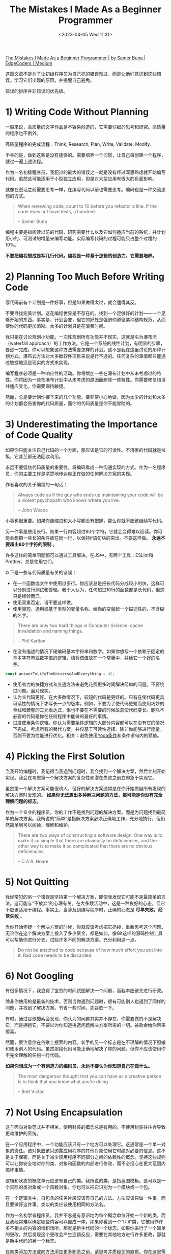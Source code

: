 #+TITLE: The Mistakes I Made As a Beginner Programmer
#+DATE: <2023-04-05 Wed 11:31>
#+TAGS[]: 技术
#+TOC: true

[[https://medium.com/edge-coders/the-mistakes-i-made-as-a-beginner-programmer-ac8b3e54c312][The Mistakes I Made As a Beginner Programmer | by Samer Buna | EdgeCoders | Medium]]

这篇文章不是为了让初级程序员为自己犯的错误难过，而是让他们意识到这些错误。学习它们出现的原因，并提醒自己避免。

错误的排序并非错误的优先级。

* 1) Writing Code Without Planning

一般来说，高质量的文字作品是不容易创造的，它需要仔细的思考和研究。高质量的程序也不例外。

高质量程序的完成流程：Think, Research, Plan, Write, Validate, Modify.

不幸的是，做到这些是没有捷径的。需要培养一个习惯，让自己每创建一个程序，就过一遍上述流程。

作为一名初级程序员，我犯过的最大的错误之一就是没有经过深思熟虑就开始编写代码。虽然这可能适用于小型独立应用，但是对大型应用有很大的负面影响。

就像在说话之前需要思考一样，在编写代码以前也需要思考。编码也是一种交流思想的方式。

#+BEGIN_QUOTE
When reviewing code, count to 10 before you refactor a line. If the code does not have tests, a hundred.

-- Samer Buna
#+END_QUOTE

编程主要是指阅读以前的代码，研究需要什么以及它如何适应当前的系统，并计划用小的、可测试的增量来编写功能。实际编写代码的过程可能只占整个过程的10%。

*不要把编程想成是写几行代码。编程是一种基于逻辑的创造力，它需要培养。*

* 2) Planning Too Much Before Writing Code

写代码前有个计划是一件好事，但是如果做得太过，就会适得其反。

不要寻找完美计划。这在编程世界是不存在的。找到一个足够好的计划——一个足够开始的东西。事实是，计划会变，但它的好处是强迫你遵循某种结构规范，从而使你的代码更加清晰。太多的计划只是在浪费时间。

我只是在讨论规划小功能。一次性规划所有功能并不现实。这就是名为瀑布流（waterfall approach）的工作方法，它是一个系统的线性计划，有明显的步骤，要逐一完成。你可以想象这种方法需要怎样的计划。这不是我在这里讨论的那种计划方式。瀑布式方法对大多数软件项目来说是行不通的。任何复杂的事情都只能通过敏捷地适应现实的方式来实现。

编写程序必须是一种响应性的活动。你将增加一些在瀑布计划中从未考虑过的特性。你将因为一些在瀑布计划中从未考虑的原因而删除一些特性。你需要修复错误并适应变化。你需要保持敏捷。

然而，总是要计划你接下来的几个功能。要非常小心地做，因为太少的计划和太多的计划都会伤害你的代码质量，而你的代码质量是你不能冒险的。

* 3) Underestimating the Importance of Code Quality

如果你只能关注自己代码的一个方面，那应该是它的可读性。不清晰的代码就是垃圾，它甚至都无法回收利用。

永远不要低估代码质量的重要性。将编码看成一种沟通实现的方式。作为一名程序员，你的主要工作是清楚地传达你正在做的任何解决方案的实现。

作者喜欢的关于编程的一句话：

#+BEGIN_QUOTE
Always code as if the guy who ends up maintaining your code will be a violent psychopath who knows where you live.

-- John Woods
#+END_QUOTE

小事也很重要。如果你连缩进和大小写都没有把握，那么你就不应该继续写代码。

另一件事是使用长行。如果一行内容超过80个字符，它就会变得难以阅读。你可能会想把一些长的条件放在同一行，以保持if语句块的突出。不要这样做。 *永远不要超出80个字符的限制* 。

许多这样的简单问题都可以通过工具解决。在JS中，有两个工具：ESLint和Prettier。总是使用它们。

以下是一些与代码质量有关的错误：

- 在一个函数或文件中使用过多行。你应该总是把长代码分成较小的块，这样可以分别进行测试和管理。我个人认为，任何超过10行的函数都是长代码，但这只是经验而已。
- 使用双重否定。请不要这样做。
- 使用简短、通用或基于类型的变量名称。给你的变量起一个描述性的、不含糊的名字。

#+BEGIN_QUOTE
There are only two hard things in Computer Science: cache invalidation and naming things.

-- Phil Karlton
#+END_QUOTE

- 在没有描述的情况下硬编码基本字符串和数字。如果你想写一个依赖于固定的基本字符串或数字值的逻辑，请将该值放在一个常量中，并给它一个好的名字。

#+BEGIN_SRC js
const answerToLifeTheUniverseAndEverything = 42;
#+END_SRC

- 使用省力的快捷方式和变通方法来避免花费更多时间解决简单的问题。不要绕过问题。面对现实。
- 认为长代码更好。在大多数情况下，较短的代码是更好的。只有在使代码更具可读性的情况下才写长一点的版本。例如，不要为了使代码更短而使用巧妙的单线和嵌套的三元表达式，但也不要在不需要的时候故意使代码变长。删除不必要的代码是你在任何程序中能做的最好的事情。
- 过度使用条件逻辑。你认为需要条件逻辑的大部分内容都可以在没有它的情况下完成。考虑所有的替代方案，并仅基于可读性选择。除非你能够进行度量，否则不要为性能进行优化。相关：避免使用[[https://en.wikipedia.org/wiki/Yoda_conditions][Yoda条件]]和条件语句内的赋值。

* 4) Picking the First Solution

当我开始编程时，我记得当我遇到问题时，我会找到一个解决方案，然后立刻开始实现。我会在考虑第一个解决方案的复杂性和潜在失败之前立即急于实现它。

虽然第一个解决方案可能很诱人，但好的解决方案通常是在你开始质疑所有发现的解决方案时发现的。 *如果你无法想出多种解决问题的方法，那可能是你没有完全理解问题的标志。*

作为一个专业的程序员，你的工作不是找到问题的解决方案。而是为问题找到最简单的解决方案。我所说的“简单”是指解决方案必须正确地工作，充分地执行，但仍然简单到可以阅读、理解和维护。

#+BEGIN_QUOTE
There are two ways of constructing a software design. One way is to make it so simple that there are obviously no deficiencies, and the other way is to make it so complicated that there are no obvious deficiencies.

-- C.A.R. Hoare
#+END_QUOTE

* 5) Not Quitting

我经常犯的另一个错误是坚持第一个解决方案，即使我发现它可能不是最简单的方法。这可能与“不放弃”的心理有关。在大多数活动中，这是一种良好的心态，但它不应该适用于编程。事实上，当涉及到编写程序时，正确的心态是 *尽早失败，经常失败* 。

当你开始怀疑一个解决方案的时候，你就应该考虑把它扔掉，重新思考这个问题。无论你在这个解决方案上投入了多少资金，都是如此。像Git这样的源码控制工具可以帮助你进行分支，试验许多不同的解决方案。充分利用这一点。

#+BEGIN_QUOTE
Do not be attached to code because of how much effort you put into it. Bad code needs to be discarded.
#+END_QUOTE

* 6) Not Googling

有很多情况下，我浪费了宝贵的时间试图解决一个问题，而我本应该先进行研究。

除非你使用的是最新的技术，否则当你遇到问题时，很有可能别人也遇到了同样的问题，并找到了解决方案。节省一些时间，先谷歌一下。

有时，通过谷歌搜索会发现，你认为的问题其实并不存在，你需要做的不是解决它，而是拥抱它。不要以为你知道挑选问题解决方案所需的一切。谷歌会给你带来惊喜。

然而，要注意你在谷歌上搜索的内容。新手的另一个标志是在不理解的情况下照搬和使用别人的代码。虽然那段代码可能正确地解决了你的问题，但你不应该使用你不完全理解的任何一行代码。

*如果你想成为一个有创造力的编码员，永远不要认为你知道自己在做什么。*

#+BEGIN_QUOTE
The most dangerous thought that you can have as a creative person is to think that you know what you’re doing.

-- Bret Victor
#+END_QUOTE

* 7) Not Using Encapsulation

这与面向对象范式并不相关。使用封装的概念总是有用的。不使用封装往往会导致更难维护的系统。

在一个应用程序中，一个功能应该只有一个地方可以处理它。这通常是一个单一对象的责任。该对象应该只透露应用程序的其他对象使用它时绝对必要的信息。这不是关于保密，而是关于减少应用程序不同部分之间的依赖性的概念。坚持这些规则可以让你安全地对你的类、对象和函数的内部进行修改，而不必担心在更大范围内搞坏事情。

逻辑和状态的概念单元应该有自己的类。我所说的类，是指蓝图模板。这可以是一个实际的类对象或一个函数对象。你也可以把它识别为一个模块或一个包。

在一个逻辑类中，自包含的任务片段应该有自己的方法。方法应该只做一件事，而且要做好这件事。类似的类应该使用相同的方法名。

作为一名初学者程序员，我并不总是有意识地为每个概念单位开始一个新的类，而且我经常难以确定哪些内容可以自成一体。如果你看到一个“Util”类，它被用作许多不相关的内容的堆积场所，那就是新手代码的一个标志。如果你进行了一个简单的更改，然后发现这个更改会产生连锁反应，需要在其他地方进行许多更改，那就是新手代码的另一个标志。

在向类添加方法或向方法添加更多职责之前，请思考并质疑您的直觉。你在这里需要时间。不要跳过或认为您稍后会重构它。第一次就做对。

这里的主要思想是希望代码具有高内聚性和低耦合性，这只是一个花哨的术语，意思是将相关代码放在一起（在类中），并减少不同类之间的依赖性。

* 8) Planning for the Unknown

在编写解决方案时，往往很容易陷入超出自己的思考。每写一行代码，你的脑海中就会冒出各种假设。这对于测试边缘情况是很有用的，但是将其作为潜在需求的驱动器（driver）是错误的。

你需要识别自己的假设属于那两个主要分类中的哪一个。不要写你今天不需要的代码。不要为未知的未来制定计划。

在编写代码时，因为你认为将来可能需要某个功能而去实现它是错误的，不要这样做。

在实现解决方案时，始终只编写你今天所需的最少量的代码。当然要处理边缘情况，但不要添加边缘功能。

* 9) Not Using the Right Data Structures

准备面试时，初级程序员通常会过分关注算法。识别好的算法并在需要时使用它们是有好处的，但是死记硬背它们可能永远不会为你的编程天赋做出贡献（attribute to your programming genius）。

然而，熟记你所用语言中各种数据结构的优缺点肯定会让你成为一个更好的开发者。

如果你用错了数据结构，别人就会知道你是一个初级程序员。

一些例子：

-- 使用列表（数组）而不是映射（对象）来管理记录

最常见的数据结构错误可能是使用列表而不是映射来管理记录列表。是的，要管理记录列表，应该使用映射。

请注意，我在这里谈论的是一个记录列表，每个记录都有一个标识符，用于查找该记录。使用列表存储标量值是可以的，通常是更好的选择，特别是如果使用的重点是向列表“推送”值。

在 JavaScript 中，最常见的列表数据结构是数组，最常见的映射数据结构是对象（现代 JavaScript 中还有一个 Map 数据结构）。

对于管理记录，使用列表而不是映射通常是错误的做法。虽然这一点只有在处理大型集合时才真正正确，但我认为应该一直坚持使用映射。这样做的主要原因是，当使用标识符查找记录时，映射比列表更快。

-- 不使用堆栈

在编写任何需要递归形式的代码时，我们往往会倾向于使用简单的递归函数。然而，在单线程环境下，递归代码通常很难进行优化。

优化递归代码取决于递归函数的返回值。例如，优化一个返回两个或更多递归调用的递归函数要比优化一个只返回一个递归调用的递归函数更困难。

*作为初学者，我们往往忽视了一种替代使用递归函数的方法。你可以使用一个栈结构，将函数调用推入栈中，并在准备好遍历函数调用时开始弹出栈。*

* 10) Making Existing Code Worse

总是让代码比刚开始工作时，更干净一些。

以下是几种通常会使代码变得比原来更乱的错误做法（不完整的列表）：

- 复制代码。如果你只是在复制/粘贴一段代码后只修改其中一行，你就是在弄乱代码。始终把抽象的概念放在心上，并在可能的时候使用它。
- 不使用配置文件。如果你需要使用一个有可能在不同环境或不同时间不同的值，这个值就属于一个配置文件。如果你需要在你的代码中的多个地方使用一个值，这个值就属于一个配置文件。当你在代码中引入一个新的值时，只要一直问自己这个问题：这个值是否属于配置文件？答案很可能是肯定的。
- 使用不必要的条件语句和临时变量。每个if语句都是一个逻辑分支，需要至少进行两次测试。当你可以在不牺牲可读性的情况下避免条件语句时，你应该这样做。这方面的主要问题是用分支逻辑来扩展一个函数，而不是引入另一个函数。每次你认为你需要一个if语句或一个新的函数变量时，你都应该问自己：我是在正确的层面上改变代码，还是应该去思考更高层次的问题？

关于不必要的if语句的话题，想想这段代码吧：

#+BEGIN_SRC js
function isOdd(number) {
  if (number % 2 === 1) {
    return true;
  } else {
    return false;
  }
}
#+END_SRC

上面的 isOdd 函数有几个问题，但你能看出最明显的问题吗？

它使用了一个不必要的if语句。下面是一个同等的代码：

#+BEGIN_SRC js
function isOdd(number) {
  return (number % 2 === 1);
}
#+END_SRC

* 11) Writing Comments About the Obvious Things

我通过吃了亏才学会避免在可以的情况下写注释。大多数注释可以用代码中更好命名的元素来替代。

例如，不写成这样：

#+BEGIN_SRC js
// This function sums only odd numbers in an array
const sum = (val) => {
  return val.reduce((a, b) => {
    if (b % 2 === 1) { // If the current number is odd
      a+=b;            // Add current number to accumulator
    }    return a;          // The accumulator
  }, 0);
};
#+END_SRC

而是写成这样：

#+BEGIN_SRC js
const sumOddValues = (array) => {
  return array.reduce((accumulator, currentNumber) => {
    if (isOdd(currentNumber)) { 
      return accumulator + currentNumber;
    }    return accumulator;
  }, 0);
};
#+END_SRC

*为函数和参数使用更好的名称通常可以使大多数注释变得不必要* 。在编写任何注释之前请记住这一点。

然而，有时你会被迫处于这样的情况：唯一能够增加代码清晰度的方式是通过注释。这时你应该构建注释来回答“为什么要写这段代码”而不是“这段代码在做什么”的问题。

如果你非常想要写一个“这段代码在做什么”的注释来澄清代码，请不要指出显而易见的事情。以下是一些无用的注释示例，它们只会给代码增加噪音：

#+BEGIN_SRC js
// create a variable and initialize it to 0
let sum = 0;// Loop over array
array.forEach(
  // For each number in the array
  (number) => {
    // Add the current number to the sum variable
    sum += number;
  }
);
#+END_SRC

不要成为那种程序员，也不要接受那种代码。如果你不得不处理这些注释，请删除它们。更重要的是，教育那些写出这种注释的程序员它们有多么糟糕。如果你雇佣了那些写出以上注释的程序员，请让他们知道这可能会导致他们失去工作。是的，这种注释就是这么糟糕。

* 12) Not Writing Tests

我来简单地说一下这个观点。如果你认为自己是一位专业的程序员，并且这种自信让你可以不写测试就写代码，那在我的眼里你还是个新手。

如果你没有在代码中编写测试，那么你很可能会以其他方式手动测试你的程序。如果你正在构建一个 Web 应用程序，你会在写几行代码后刷新并与应用程序交互。我也是这样做的。手动测试你的代码没有什么问题。然而，你应该手动测试你的代码，以找出如何自动测试它。如果你成功地测试了与应用程序的交互，那么你应该回到你的代码编辑器，并编写代码以在下次添加更多代码到项目时自动执行完全相同的交互。

你是一个人类。你会忘记在每次代码更改后测试所有以前成功的验证。让计算机为你做这件事吧！

如果可以的话，在编写满足验证的代码之前，先尝试猜测或设计验证。测试驱动开发（TDD）不仅是一些花哨的炒作。它对你思考特性的方式以及如何为它们设计更好的方案产生了积极的影响。

TDD并不适用于所有人，也不适用于所有项目，但如果你能够利用它（即使只是部分利用），你应该完全这样做。

* 13) Assuming That If Things are Working then Things are Right

看一下这个实现 sumOddValues 功能的函数。它有什么问题吗？

#+BEGIN_SRC js
const sumOddValues = (array) => {
  return array.reduce((accumulator, currentNumber) => {
    if (currentNumber % 2 === 1) {
      return accumulator + currentNumber;
    }
    return accumulator;
  });
};

console.assert(
  sumOddValues([1, 2, 3, 4, 5]) === 9
);
#+END_SRC

以上代码的问题在于它不完整。它正确处理了一些情况（并且使用的断言是这些情况之一），但除此之外还有很多问题。让我列举一些：

-- 问题一：没有对空输入的处理。当函数在没有任何参数的情况下被调用时应该发生什么？现在，当这种情况发生时，你会得到一个错误，揭示了该函数的实现：

#+BEGIN_SRC js
// TypeError: can't access property "reduce", array is undefined
#+END_SRC

这通常是坏代码的标志，主要有两个原因。

- 你的函数的用户不应该遇到关于它的执行细节。
- 这个错误对用户没有帮助。你的函数只是对他们不起作用。然而，如果错误更清楚地说明了使用问题，他们就会知道他们不正确地使用了这个函数。例如，你可以选择让函数抛出一个用户定义的异常，像这样：

#+BEGIN_SRC js
// TypeError: Cannot execute function for empty list.
#+END_SRC

也许你需要设计你的函数来忽略空输入，并返回一个 0 的总和，而不是抛出一个错误。不管怎么说，对于这种情况，必须要做一些事情。

-- 问题二：没有对无效输入的处理。如果用一个字符串、一个整数或一个对象值而不是一个数组来调用该函数，会发生什么？

以下是该函数现在会抛出的内容：

#+BEGIN_SRC js
sumOddValues(42);

// TypeError: array.reduce is not a function
#+END_SRC

错误不该是这样，因为 array.reduce 绝对是一个函数！

因为我们给函数的参数命名为 array ，所以你用函数调用的任何东西（上面例子中的 42 ）在函数中都被标为 array 。这个错误基本上是说， 42.reduce 不是一个函数。

你看到这个错误是多么令人困惑，对吗？也许一个更有帮助的错误会是：

#+BEGIN_SRC js
// TypeError: 42 is not an array, dude.
#+END_SRC

问题一和二有时被称为边缘案例。这些是需要计划的一些常见的边缘情况，但通常还有一些不太明显的边缘情况，你也需要考虑。例如，如果我们使用负数会怎样？

#+BEGIN_SRC js
sumOddValues([1, 2, 3, 4, 5, -13]) // => still 9
#+END_SRC

-13 是一个奇数。这是你希望这个函数具有的行为吗？它应该抛出一个错误吗？它应该把负数包括在总和中吗？还是应该像现在这样简单地忽略负数？也许你会意识到，这个函数应该被命名为 sumPositiveOddNumbers 。

在这种情况下做出决定很容易。更重要的一点是，如果你不写一个测试用例来记录你的决定，那么你的函数的未来维护者将不知道你对负数的忽略是故意的还是有问题的。

#+BEGIN_QUOTE
It’s not a bug. It’s a feature.

-- Someone who forgot a test case
#+END_QUOTE

-- 问题三：不是所有的有效案例都被测试。抛开边缘案例不谈，这个函数有一个合法的、非常简单的案例，它没有正确处理：

#+BEGIN_SRC js
sumOddValues([2, 1, 3, 4, 5]) // => 11
#+END_SRC

解决方案很简单， reduce 接受第二个参数，作为 accumulator 的初始值。如果没有提供该参数（如上面的代码）， reduce 将只使用集合中的第一个值作为 accumulator 的初始值。这就是为什么上面的测试案例中的第一个偶数值被包含在总和中。

虽然你可能马上或在编写代码时就发现了这个问题，但这个揭示了这个问题的测试用例应该和其他许多测试用例一起，首先包括在测试中，比如全偶数，一个有 0 的列表，以及一个空列表。

如果你看到最小的测试没有处理很多情况或忽略了边缘情况，那是新手代码的另一个迹象。

* 14) Not Questioning Existing Code

除非你是一个总是独自工作的超级程序员，否则毫无疑问，你在生活中会遇到一些愚蠢的代码。初学者不会认识到这一点，他们通常认为这是很好的代码，因为它看起来是有效的，而且它已经成为代码库的一部分很长时间了。

更糟糕的是，如果糟糕的代码使用了糟糕的实践，那么初学者可能会被引诱在代码库的其他地方重复这种糟糕的实践，因为他们认为这是好的代码。

有些代码看起来很糟糕，但它周围可能有一个特殊的条件，迫使开发者把它写成这样。这是一个很好的地方，可以写一个详细的评论，告诉初学者这个条件以及为什么代码要这样写。

作为一个初学者，你应该认为任何你不理解的无文档的代码都是坏的候选。质疑它。询问它。 git blame 它!

如果该代码的作者早就不在了，或者不记得了，那就研究该代码，并尝试了解关于它的一切。只有当你完全理解了这段代码，你才能形成一个意见，无论它是坏还是好。在这之前不要做任何假设。

* 15) Obsessing About Best Pracrices

我认为“最佳实践”这个词实际上是有害的。它意味着不需要进一步的研究。这里是有史以来最好的做法。不要质疑它！

其实并没有所谓的最佳实践。只有当前时间下和这种编程语言下的好实践。

我们以前认定的一些编程中的最佳实践，今天被贴上了不良实践的标签。

如果你投入足够的时间，你总是可以找到更好的做法。不要再担心最佳做法了，把注意力放在你能做得最好的地方。

不要因为在某处读到的一句话，或因为看到别人这么做，或因为有人说这是最佳做法而去做某件事。这包括我在这篇文章中给出的所有建议！质疑一切，挑战所有的理论，了解你所有的选择，只做受过教育的决定。

* 16) Obsessing About Performance

#+BEGIN_QUOTE
Premature optimization is the root of all evil (or at least most of it) in programming.

-- Donald Knuth(1974)
#+END_QUOTE

虽然自Donald Knuth写下上述声明以来，编程已经发生了很大的变化，但我认为它在今天仍然具有借鉴意义。

关于这个问题，需要记住的好规则是：如果你无法通过代码来测量怀疑的性能问题，请不要尝试优化它。

如果你在执行代码之前就开始优化，很可能你的优化过早了。而且你花费时间优化的那一部分代码很可能是完全不必要的。

当然，在引入新代码之前，还有一些明显的优化应该始终考虑。例如，在Node.js中，非常重要的是不要淹没事件循环或阻塞调用栈。这是一个你应该时刻记住的早期优化的例子。问问自己：我正在思考的代码是否会阻塞调用栈？

对任何现有代码进行没有评估的非明显优化都是有害的，应该避免。如果你认为某个优化可以提高性能，但没有进行评估，那么可能会导致新的、意想不到的 Bug。

不要浪费你的时间去优化未评估的性能问题。

* 17) Not Targeting the End-user Experience

如何最简单地为应用程序添加一个功能？从自己的角度看，或者从它如何适应当前的用户界面来看待它。如果该功能是捕捉用户的某种输入，则将其附加到您已有的表单中。如果该功能是添加链接到页面，则将其添加到您已有的嵌套链接菜单中。

不要做那种开发者。要成为那些设身处地为最终用户着想的专业人员之一。他们想象这个特定功能的用户需要什么，以及他们可能的行为方式。他们考虑的是如何让用户容易找到和使用这个功能，而不是让这个功能以某种方式存在于应用程序中，而不考虑这个功能的可发现性和可用性。

* 18) Not Picking the Right Tool for the Job

每个人都有自己喜欢的工具清单，以协助他们进行与编程有关的活动。有些工具很好，有些不好，但大多数工具对一件特定的事情很好，而对许多其他的事情却不那么好。

锤子是把钉子钉进墙里的好工具，但它是使用螺丝钉的最差工具。不要因为你“喜欢”这把锤子，就用它来打螺丝。不要因为那是亚马逊上最受欢迎的锤子，有5.0条用户评论，就用锤子敲打螺丝。

*依靠一个工具的知名度而不是它在多大程度上适合这个问题，是一个真正的新手的标志。*

这个观点的一个问题是，你可能不知道某个工作的“更好”的工具。根据你目前的知识，某个工具可能是你所知道的最好的工具。然而，当与其他选项相比较时，它可能不是最佳选择。你需要熟悉可用的工具，并对你可以开始使用的新工具保持开放的心态。

一些程序员拒绝使用新工具。他们对自己现有的工具感到舒适，可能不想学习任何新工具。我理解并能够理解这一点，但这是错误的。

你可以用原始的工具建造一座房子并花费很长时间，或者你可以投入一些时间和金钱购买好的工具，更快地建造一座更好的房子。工具不断改进，你需要熟悉学习和使用它们。

* 19) Not Understanding that Code Problems Will Cause Data Problems

一个程序的一个重要方面往往是对某种形式的数据进行管理。程序将成为增加新记录、删除旧记录和修改其他记录的界面。

即使是程序代码中最小的错误，也会导致它所管理的数据出现不可预测的状态。如果对数据的所有验证都是完全通过同一个有缺陷的程序完成的，那就更是如此了。

初学者可能无法立即理解代码与数据之间的关系。他们可能会觉得使用一些有缺陷的代码在生产中是可以的，因为某些不起作用的功能 X 不是特别重要。然而，这会导致代码不断引入数据完整性问题，这些问题一开始并不明显。因此，我们需要注意避免使用有缺陷的代码来保证数据的正确性。

更糟糕的是，只是修复了由这些 bug 引起的明显问题，而没有修复由这些 bug 引起的微妙的数据问题，会导致累积更多的数据问题，将情况推入“无法恢复的级别”标签。

如何保护自己免受这些问题的困扰？你可以简单地使用多层数据完整性验证。不要仅依赖单个用户界面。在前端、后端、网络通信和数据库中创建验证。如果不行，那么至少需要使用数据库级别的约束。

熟悉数据库约束条件，当你向数据库添加列和表时，使用所有的约束条件：

- 对于某一列的 NOT NULL 约束意味着该列的空值将被拒绝。如果你的应用程序假定该字段存在值，则应该在数据库中将该字段的源定义为 not null。
- CHECK 约束是一个自定义表达式，必须评估为 true 才能接受数据。例如，如果你有一个正常的百分比列，其值必须在 0 和 100 之间，你可以使用 CHECK 约束来强制执行这种限制。
- PRIMARY KEY 约束意味着该列的值既不为 null，也是唯一的。你可能在使用这个约束。数据库中的每个表都应该有一个主键来标识其记录。
- FOREIGN KEY 约束意味着该列的值必须与另一个表列中的值相匹配，通常该列是一个主键。

与数据完整性相关的另一个初学者问题是缺乏事务（transaction）思维。如果多个操作需要更改相同的数据源并且它们彼此依赖，则必须将它们包装在一个事务中，以便在其中一个操作失败时进行回滚。

#+BEGIN_QUOTE
transaction meaning in programming

In programming, a transaction refers to a sequence of operations (such as read, write or update) that are performed as a single unit of work. The objective of using transactions is to ensure consistency and accuracy of data, even in the presence of failures, concurrency, and other unexpected events.

In other words, transactions are used to group database operations together so that they can either all succeed or all fail, ensuring data integrity.
#+END_QUOTE

* 20) Reinventing the Wheel

这是一个棘手的问题。在编程中，有些轮子是值得重新发明的。编程不是一个定义明确的领域。许多事情变化得如此之快，新的需求被引入的速度超过了任何团队所能处理的。

例如，如果你需要一个根据一天中的时间以不同速度旋转的轮子，而不是定制我们都知道和喜爱的轮子，也许我们需要重新思考一下。然而，除非你真的需要一个不用于其典型设计的车轮，否则不要重新发明它。只要使用该死的轮子就可以了。

有时在众多可用的选项中选择所需的“轮子”品牌是具有挑战性的。在购买前进行一些调查和尝试！软件“轮子”的好处是它们中的大多数都是免费且开放的，你可以查看它们的内部设计。你可以轻松地通过其内部设计质量来判断编码“轮子”。如果可以的话，请使用开源“轮子”。开源软件包易于调试和修复，并且可以轻松替换。此外，在公司内部提供支持也更容易。

然而，如果你需要一个“轮子”，不要购买一辆全新的汽车，然后把你正在维护的车放在新车上面。不要为了使用其中的一个或两个函数而包含整个库。最好的例子是 JavaScript 中的 lodash 库。如果你只需要打乱一个数组，只需导入 shuffle 方法，而不是导入整个 lodash 库。

* 21) Having the Wrong Attitude Towards Code Reviews

编码新手的一个标志是，他们经常把代码审查看成是批评。他们不喜欢它们。他们不欣赏它们。他们甚至害怕它们。

这就是错误的。如果你有这种感觉，你需要马上改变这种态度。把每一次代码审查看成是一个学习机会。欢迎他们，欣赏他们。向他们学习。最重要的是，当你的评审员教会你一些东西时，要感谢他们。

你是一个永远的代码学习者。你需要接受这一点。大多数代码审查会教你一些你不知道的东西。把它们归类为一种学习资源。

有时候，审核者会犯错误，这时你就需要教他们一些东西了。然而，如果这些东西从你的代码中无法明显地看出来，那么也许你的代码需要进行修改。无论如何，如果你需要教你的审核者一些东西，知道教学是作为程序员最有回报的活动之一。

* 22) Not Using Source Control

新手们有时会低估一个好的源代码/修订控制系统的力量，我指的是Git。

源代码控制不仅仅是将你的更改推送给其他人进行构建和开发。它比那要重要得多。源代码控制是关于清晰的历史记录。代码将会被质疑，代码的进展历史记录将有助于回答一些棘手的问题。这就是我们关心提交信息的原因。它们是另一种通信渠道，使用小的提交帮助未来维护你代码的人了解代码如何达到现在的状态。

尽早尽快地提交，并且使用现在时动词在提交主题行中保持一致。在提交信息中详细说明，但要记住它们应该是摘要。如果你需要在信息中使用多于几行的内容，那可能意味着你的提交太长了。合并！

在你的提交信息中不要包含任何不必要的内容。例如，在提交摘要中不要列出添加、修改或删除的文件。这些列表存在于提交对象本身中，并且可以使用一些 Git 命令参数轻松地显示出来。在摘要信息中只会造成噪音。有些团队喜欢对每个文件更改使用不同的摘要，我认为这是提交过大的另一个迹象。

源代码控制也与可发现性有关。如果你遇到一个函数，开始质疑它的必要性或设计，你可以找到引入该函数的提交，并查看该函数的上下文。提交甚至可以帮助你确定哪些代码引入了程序中的错误。Git甚至提供了一个在提交之间进行二分查找的命令（bisect命令），以定位引入错误的单个有罪提交。

在更改成为正式提交之前，源代码控制也可以以非常好的方式进行利用。使用像暂存更改、选择性修补、重置、隐藏、修改、应用、差异、反转等功能，可以为你的编码流程添加一些丰富的工具。了解它们，学习它们，使用它们，并且欣赏它们。

在我看来，你知道的Git特性越少，你就越是个新手。

* 23) Over-Using Shared State

这只是关于共享状态是问题的根源，应尽可能避免使用。如果无法避免，使用共享状态的次数应该被绝对最小化。

作为一个初级程序员，我没有意识到的是，我们定义的每一个变量都代表着一种共享状态。它持有的数据可以被与该变量相同范围内的所有元素所改变。范围越全，这种共享状态的跨度就越大。尽量让新的状态包含在小范围内，并确保它们不会向上泄漏。

当多个资源需要在事件循环的同一个tick中一起改变该状态时（在基于事件循环的环境中），共享状态的大问题开始发生。竞争条件会发生。

问题在于：新手可能会尝试使用定时器作为解决共享状态竞争条件问题的变通方法，特别是当他们需要处理数据锁定问题时。这是一个很大的警告信号。不要这样做。要注意这一点，在代码审查中指出这一点，并且绝不接受这种做法。

* 24) Having the Wrong Attitude About Errors

错误是一件好事。它们意味着你正在取得进展。它们意味着你有一个容易的后续变化，以取得更大的进展。

专家级程序员喜欢错误。新手则讨厌它们。

如果看到这些奇妙的红色小错误信息困扰着你，你需要改变这种态度。你需要把它们看成是帮助者。你需要与它们打交道。你需要利用它们来取得进展。

有些错误需要升级为异常。异常是用户定义的错误，你需要对其进行规划。有些错误需要被忽略。它们需要使应用程序崩溃并使其退出。

* 25) Not Taking Breaks

你是一个人，你的大脑需要休息。你的身体需要休息。你会经常陷入困境而忘记休息。我把这看成是新手的另一个标志。这不是你可以妥协的事情。在你的工作流程中整合一些东西，迫使你休息。进行大量的短暂休息。离开你的椅子，走一小段路，用它来思考你接下来需要做什么。带着新的目光回到代码中来。
